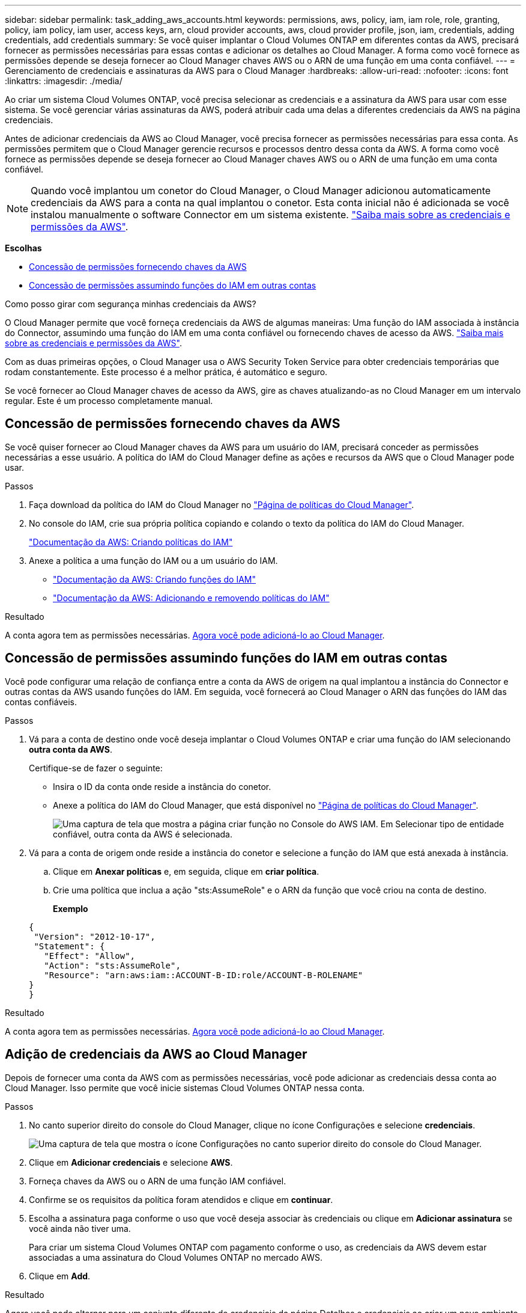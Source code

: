 ---
sidebar: sidebar 
permalink: task_adding_aws_accounts.html 
keywords: permissions, aws, policy, iam, iam role, role, granting, policy, iam policy, iam user, access keys, arn, cloud provider accounts, aws, cloud provider profile, json, iam, credentials, adding credentials, add credentials 
summary: Se você quiser implantar o Cloud Volumes ONTAP em diferentes contas da AWS, precisará fornecer as permissões necessárias para essas contas e adicionar os detalhes ao Cloud Manager. A forma como você fornece as permissões depende se deseja fornecer ao Cloud Manager chaves AWS ou o ARN de uma função em uma conta confiável. 
---
= Gerenciamento de credenciais e assinaturas da AWS para o Cloud Manager
:hardbreaks:
:allow-uri-read: 
:nofooter: 
:icons: font
:linkattrs: 
:imagesdir: ./media/


[role="lead"]
Ao criar um sistema Cloud Volumes ONTAP, você precisa selecionar as credenciais e a assinatura da AWS para usar com esse sistema. Se você gerenciar várias assinaturas da AWS, poderá atribuir cada uma delas a diferentes credenciais da AWS na página credenciais.

Antes de adicionar credenciais da AWS ao Cloud Manager, você precisa fornecer as permissões necessárias para essa conta. As permissões permitem que o Cloud Manager gerencie recursos e processos dentro dessa conta da AWS. A forma como você fornece as permissões depende se deseja fornecer ao Cloud Manager chaves AWS ou o ARN de uma função em uma conta confiável.


NOTE: Quando você implantou um conetor do Cloud Manager, o Cloud Manager adicionou automaticamente credenciais da AWS para a conta na qual implantou o conetor. Esta conta inicial não é adicionada se você instalou manualmente o software Connector em um sistema existente. link:concept_accounts_aws.html["Saiba mais sobre as credenciais e permissões da AWS"].

*Escolhas*

* <<Concessão de permissões fornecendo chaves da AWS>>
* <<Concessão de permissões assumindo funções do IAM em outras contas>>


.Como posso girar com segurança minhas credenciais da AWS?
****
O Cloud Manager permite que você forneça credenciais da AWS de algumas maneiras: Uma função do IAM associada à instância do Connector, assumindo uma função do IAM em uma conta confiável ou fornecendo chaves de acesso da AWS. link:concept_accounts_aws.html["Saiba mais sobre as credenciais e permissões da AWS"].

Com as duas primeiras opções, o Cloud Manager usa o AWS Security Token Service para obter credenciais temporárias que rodam constantemente. Este processo é a melhor prática, é automático e seguro.

Se você fornecer ao Cloud Manager chaves de acesso da AWS, gire as chaves atualizando-as no Cloud Manager em um intervalo regular. Este é um processo completamente manual.

****


== Concessão de permissões fornecendo chaves da AWS

Se você quiser fornecer ao Cloud Manager chaves da AWS para um usuário do IAM, precisará conceder as permissões necessárias a esse usuário. A política do IAM do Cloud Manager define as ações e recursos da AWS que o Cloud Manager pode usar.

.Passos
. Faça download da política do IAM do Cloud Manager no https://mysupport.netapp.com/site/info/cloud-manager-policies["Página de políticas do Cloud Manager"^].
. No console do IAM, crie sua própria política copiando e colando o texto da política do IAM do Cloud Manager.
+
https://docs.aws.amazon.com/IAM/latest/UserGuide/access_policies_create.html["Documentação da AWS: Criando políticas do IAM"^]

. Anexe a política a uma função do IAM ou a um usuário do IAM.
+
** https://docs.aws.amazon.com/IAM/latest/UserGuide/id_roles_create.html["Documentação da AWS: Criando funções do IAM"^]
** https://docs.aws.amazon.com/IAM/latest/UserGuide/access_policies_manage-attach-detach.html["Documentação da AWS: Adicionando e removendo políticas do IAM"^]




.Resultado
A conta agora tem as permissões necessárias. <<Adição de credenciais da AWS ao Cloud Manager,Agora você pode adicioná-lo ao Cloud Manager>>.



== Concessão de permissões assumindo funções do IAM em outras contas

Você pode configurar uma relação de confiança entre a conta da AWS de origem na qual implantou a instância do Connector e outras contas da AWS usando funções do IAM. Em seguida, você fornecerá ao Cloud Manager o ARN das funções do IAM das contas confiáveis.

.Passos
. Vá para a conta de destino onde você deseja implantar o Cloud Volumes ONTAP e criar uma função do IAM selecionando *outra conta da AWS*.
+
Certifique-se de fazer o seguinte:

+
** Insira o ID da conta onde reside a instância do conetor.
** Anexe a política do IAM do Cloud Manager, que está disponível no https://mysupport.netapp.com/site/info/cloud-manager-policies["Página de políticas do Cloud Manager"^].
+
image:screenshot_iam_create_role.gif["Uma captura de tela que mostra a página criar função no Console do AWS IAM. Em Selecionar tipo de entidade confiável, outra conta da AWS é selecionada."]



. Vá para a conta de origem onde reside a instância do conetor e selecione a função do IAM que está anexada à instância.
+
.. Clique em *Anexar políticas* e, em seguida, clique em *criar política*.
.. Crie uma política que inclua a ação "sts:AssumeRole" e o ARN da função que você criou na conta de destino.
+
*Exemplo*

+
[source, json]
----
{
 "Version": "2012-10-17",
 "Statement": {
   "Effect": "Allow",
   "Action": "sts:AssumeRole",
   "Resource": "arn:aws:iam::ACCOUNT-B-ID:role/ACCOUNT-B-ROLENAME"
}
}
----




.Resultado
A conta agora tem as permissões necessárias. <<Adição de credenciais da AWS ao Cloud Manager,Agora você pode adicioná-lo ao Cloud Manager>>.



== Adição de credenciais da AWS ao Cloud Manager

Depois de fornecer uma conta da AWS com as permissões necessárias, você pode adicionar as credenciais dessa conta ao Cloud Manager. Isso permite que você inicie sistemas Cloud Volumes ONTAP nessa conta.

.Passos
. No canto superior direito do console do Cloud Manager, clique no ícone Configurações e selecione *credenciais*.
+
image:screenshot_settings_icon.gif["Uma captura de tela que mostra o ícone Configurações no canto superior direito do console do Cloud Manager."]

. Clique em *Adicionar credenciais* e selecione *AWS*.
. Forneça chaves da AWS ou o ARN de uma função IAM confiável.
. Confirme se os requisitos da política foram atendidos e clique em *continuar*.
. Escolha a assinatura paga conforme o uso que você deseja associar às credenciais ou clique em *Adicionar assinatura* se você ainda não tiver uma.
+
Para criar um sistema Cloud Volumes ONTAP com pagamento conforme o uso, as credenciais da AWS devem estar associadas a uma assinatura do Cloud Volumes ONTAP no mercado AWS.

. Clique em *Add*.


.Resultado
Agora você pode alternar para um conjunto diferente de credenciais da página Detalhes e credenciais ao criar um novo ambiente de trabalho:

image:screenshot_accounts_switch_aws.gif["Uma captura de tela que mostra a seleção entre contas de provedor de nuvem depois de clicar em trocar conta na página Detalhes  credenciais."]



== Associando uma assinatura da AWS às credenciais

Depois de adicionar suas credenciais da AWS ao Cloud Manager, você pode associar uma assinatura do AWS Marketplace a essas credenciais. A assinatura permite criar um sistema Cloud Volumes ONTAP com pagamento conforme o uso e usar outros serviços de nuvem da NetApp.

Há dois cenários em que você pode associar uma assinatura do AWS Marketplace depois de adicionar as credenciais ao Cloud Manager:

* Você não associou uma assinatura quando adicionou inicialmente as credenciais ao Cloud Manager.
* Você deseja substituir uma assinatura existente do AWS Marketplace por uma nova assinatura.


.O que você vai precisar
Você precisa criar um conetor antes de alterar as configurações do Cloud Manager. link:concept_connectors.html#how-to-create-a-connector["Saiba como"].

.Passos
. No canto superior direito do console do Cloud Manager, clique no ícone Configurações e selecione *credenciais*.
. Passe o Mouse sobre um conjunto de credenciais e clique no menu de ação.
. No menu, clique em *assinatura associada*.
+
image:screenshot_aws_add_subscription.gif["Uma captura de tela da página credenciais, onde você pode adicionar uma assinatura às credenciais da AWS no menu."]

. Selecione uma assinatura na lista suspensa ou clique em *Adicionar assinatura* e siga as etapas para criar uma nova assinatura.
+
video::video_subscribing_aws.mp4[width=848,height=480]

